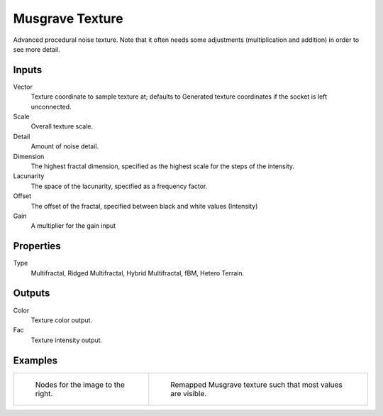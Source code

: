 
****************
Musgrave Texture
****************

Advanced procedural noise texture. Note that it often needs some adjustments
(multiplication and addition) in order to see more detail.


Inputs
======

Vector
   Texture coordinate to sample texture at;
   defaults to Generated texture coordinates if the socket is left unconnected.
Scale
   Overall texture scale.
Detail
   Amount of noise detail.
Dimension
   The highest fractal dimension, specified as the highest scale for the steps of the intensity.
Lacunarity
   The space of the lacunarity, specified as a frequency factor. 
Offset
   The offset of the fractal, specified between black and white values (Intensity)
Gain
   A multiplier for the gain input


Properties
==========

Type
   Multifractal, Ridged Multifractal, Hybrid Multifractal, fBM, Hetero Terrain.


Outputs
=======

Color
   Texture color output.
Fac
   Texture intensity output.


Examples
========

.. list-table::

   * - .. figure:: /images/cycles_nodes_tex_musgrave_nodes.jpg
          :width: 200px

          Nodes for the image to the right.

     - .. figure:: /images/cycles_nodes_tex_musgrave.jpg
          :width: 200px

          Remapped Musgrave texture such that most values are visible.
